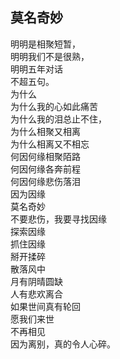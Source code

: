#+options: toc:nil ^:nil
#+begin_export md
---
layout: post
title:  "莫名奇妙"
date:   2023-02-22
tags:
      - 随笔
---
#+end_export

** 莫名奇妙
明明是相聚短暂，\\
明明我们不是很熟，\\
明明五年对话\\
不超五句。\\
为什么\\
为什么我的心如此痛苦\\
为什么我的泪总止不住，\\
为什么相聚又相离\\
为什么相离又不相忘\\
何因何缘相聚陌路\\
何因何缘各奔前程\\
何因何缘悲伤落泪\\
因为因缘\\
莫名奇妙\\
不要悲伤，我要寻找因缘\\
探索因缘\\
抓住因缘\\
掰开揉碎\\
散落风中\\
月有阴晴圆缺\\
人有悲欢离合\\
如果世间真有轮回\\
愿我们来世\\
不再相见\\
因为离别，真的令人心碎。\\

